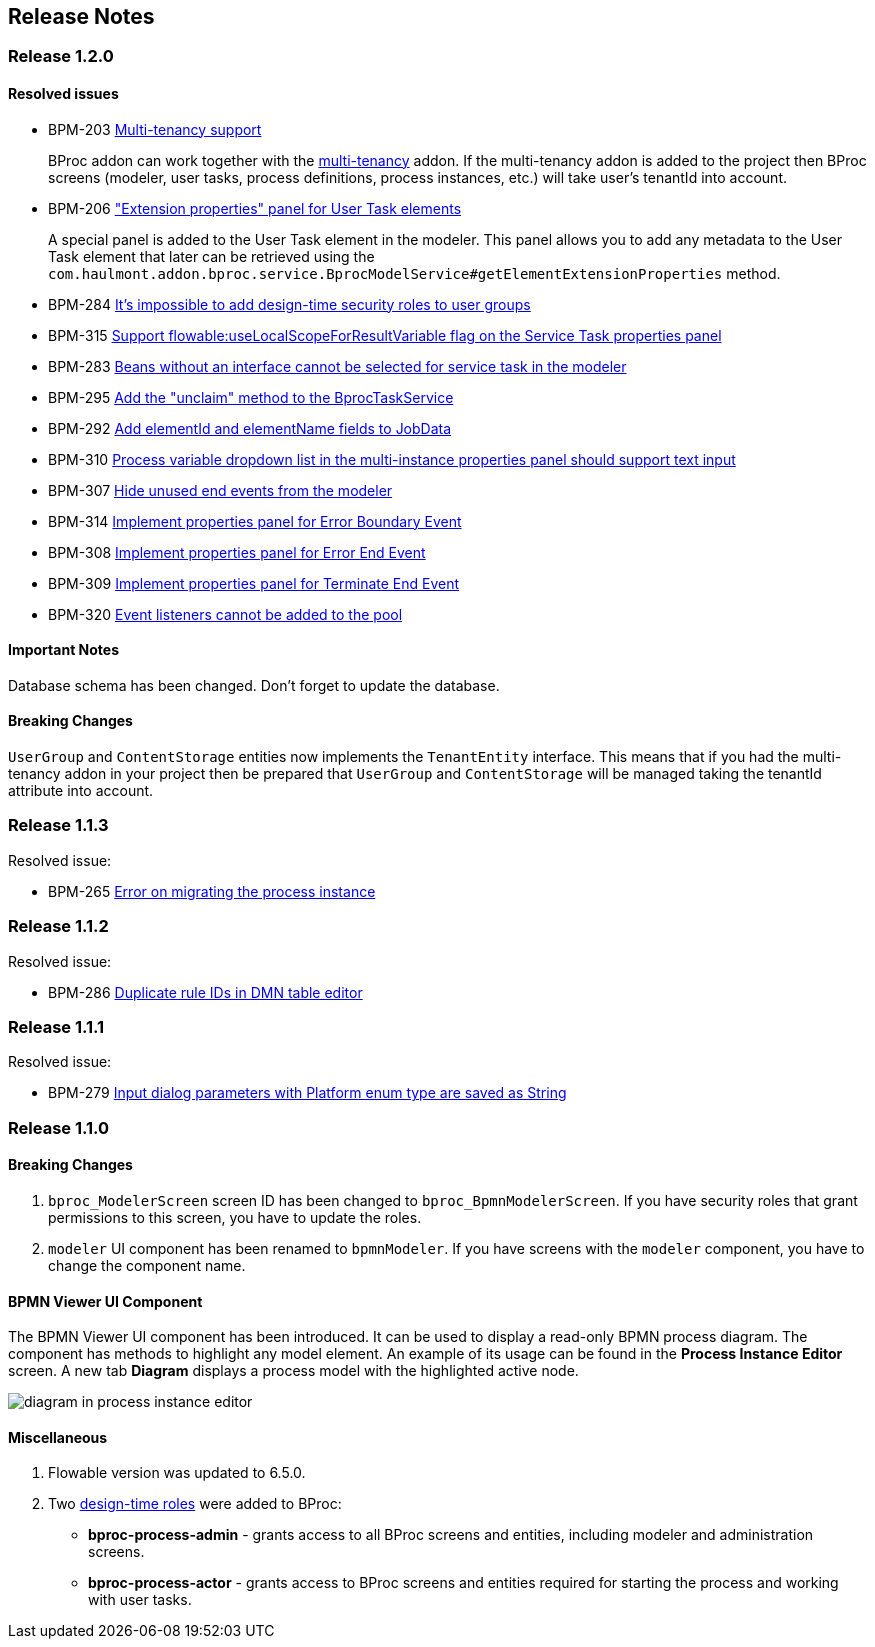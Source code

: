 [[release_notes]]
== Release Notes

[discrete]
[[release_1_2_0]]
=== Release 1.2.0

[discrete]
==== Resolved issues

* BPM-203 https://youtrack.cuba-platform.com/issue/BPM-203[Multi-tenancy support]
+
BProc addon can work together with the https://www.cuba-platform.com/marketplace/multitenancy[multi-tenancy] addon. If the multi-tenancy addon is added to the project then BProc screens (modeler, user tasks, process definitions, process instances, etc.) will take user's tenantId into account.

* BPM-206 https://youtrack.cuba-platform.com/issue/BPM-206["Extension properties" panel for User Task elements]
+
A special panel is added to the User Task element in the modeler. This panel allows you to add any metadata to the User Task element that later can be retrieved using the `com.haulmont.addon.bproc.service.BprocModelService#getElementExtensionProperties` method.

* BPM-284 https://youtrack.cuba-platform.com/issue/BPM-284[It's impossible to add design-time security roles to user groups]
* BPM-315 https://youtrack.cuba-platform.com/issue/BPM-315[Support flowable:useLocalScopeForResultVariable flag on the Service Task properties panel]
* BPM-283 https://youtrack.cuba-platform.com/issue/BPM-283[Beans without an interface cannot be selected for service task in the modeler]
* BPM-295 https://youtrack.cuba-platform.com/issue/BPM-295[Add the "unclaim" method to the BprocTaskService]
* BPM-292 https://youtrack.cuba-platform.com/issue/BPM-292[Add elementId and elementName fields to JobData]
* BPM-310 https://youtrack.cuba-platform.com/issue/BPM-310[Process variable dropdown list in the multi-instance properties panel should support text input]
* BPM-307 https://youtrack.cuba-platform.com/issue/BPM-307[Hide unused end events from the modeler]
* BPM-314 https://youtrack.cuba-platform.com/issue/BPM-314[Implement properties panel for Error Boundary Event]
* BPM-308 https://youtrack.cuba-platform.com/issue/BPM-308[Implement properties panel for Error End Event]
* BPM-309 https://youtrack.cuba-platform.com/issue/BPM-309[Implement properties panel for Terminate End Event]
* BPM-320 https://youtrack.cuba-platform.com/issue/BPM-320[Event listeners cannot be added to the pool]

[discrete]
==== Important Notes

Database schema has been changed. Don't forget to update the database.

[discrete]
==== Breaking Changes

`UserGroup` and `ContentStorage` entities now implements the `TenantEntity` interface. This means that if you had the multi-tenancy addon in your project then be prepared that `UserGroup` and `ContentStorage` will be managed taking the tenantId attribute into account.

[discrete]
[[release_1_1_3]]
=== Release 1.1.3

Resolved issue:

* BPM-265 https://youtrack.cuba-platform.com/issue/BPM-265[Error on migrating the process instance]

[discrete]
[[release_1_1_2]]
=== Release 1.1.2

Resolved issue: 

* BPM-286 https://youtrack.cuba-platform.com/issue/BPM-286[Duplicate rule IDs in DMN table editor]

[discrete]
[[release_1_1_1]]
=== Release 1.1.1

Resolved issue:

* BPM-279 https://youtrack.cuba-platform.com/issue/BPM-279[Input dialog parameters with Platform enum type are saved as String]

[discrete]
[[release_1_1_0]]
=== Release 1.1.0

[discrete]
==== Breaking Changes

. `bproc_ModelerScreen` screen ID has been changed to `bproc_BpmnModelerScreen`. If you have security roles that grant permissions to this screen, you have to update the roles.

. `modeler` UI component has been renamed to `bpmnModeler`. If you have screens with the `modeler` component, you have to change the component name.

[discrete]
==== BPMN Viewer UI Component

The BPMN Viewer UI component has been introduced. It can be used to display a read-only BPMN process diagram. The component has methods to highlight any model element. An example of its usage can be found in the *Process Instance Editor* screen. A new tab *Diagram* displays a process model with the highlighted active node.

image::release-notes/diagram-in-process-instance-editor.png[]

[discrete]
==== Miscellaneous

. Flowable version was updated to 6.5.0.
. Two link:{cuba_doc_url}/roles.html#roles_design_time[design-time roles] were added to BProc:
* *bproc-process-admin* - grants access to all BProc screens and entities, including modeler and administration screens.
* *bproc-process-actor* - grants access to BProc screens and entities required for starting the process and working with user tasks.